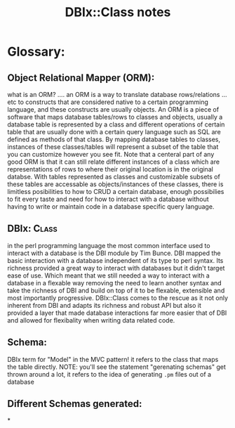 #+TITLE: DBIx::Class notes
* Glossary:
** Object Relational Mapper (ORM):
    what is an ORM? .... an ORM is a way to translate database rows/relations ... etc to constructs that are considered native to a certain programming language, and these constructs are usually objects.
    An ORM is a piece of software that maps database tables/rows to classes and objects, usually a database table is represented by a class and different operations of certain table that are usually done with a certain query language such as SQL are defined as methods of that class.
    By mapping database tables to classes, instances of these classes/tables will represent a subset of the table that you can customize however you see fit. Note that a centeral part of any good ORM is that it can still relate different instances of a class which are representations of rows to where their original location is in the original databse.
    With tables represented as classes and customizable subsets of these tables are accessable as objects/instances of these classes, there is limitless posibilities to how to CRUD a certain database, enough possibilies to fit every taste and need for how to interact with a database without having to write or maintain code in a database specific query language.
** DBIx::Class:
    in the perl programming language the most common interface used to interact with a database is the DBI module by Tim Bunce. DBI mapped the basic interaction with a database independent of its type to perl syntax. Its richness provided a great way to interact with databases but it didn't target ease of use. Which meant that we still needed a way to interact with a database in a flexable way removing the need to learn another syntax and take the richness of DBI and build on top of it to be flexable, extensible and most importantly progressive. DBIx::Class comes to the rescue as it not only inherent from DBI and adapts its richness and robust API but also it provided a layer that made database interactions far more easier that of DBI and allowed for flexibality when writing data related code.
** Schema:
    DBIx term for "Model" in the MVC pattern! it refers to the class that maps the table directly. NOTE: you'll see the statement "gerenating schemas" get thrown around a lot, it refers to the idea of generating =.pm= files out of a database
** Different Schemas generated:
*